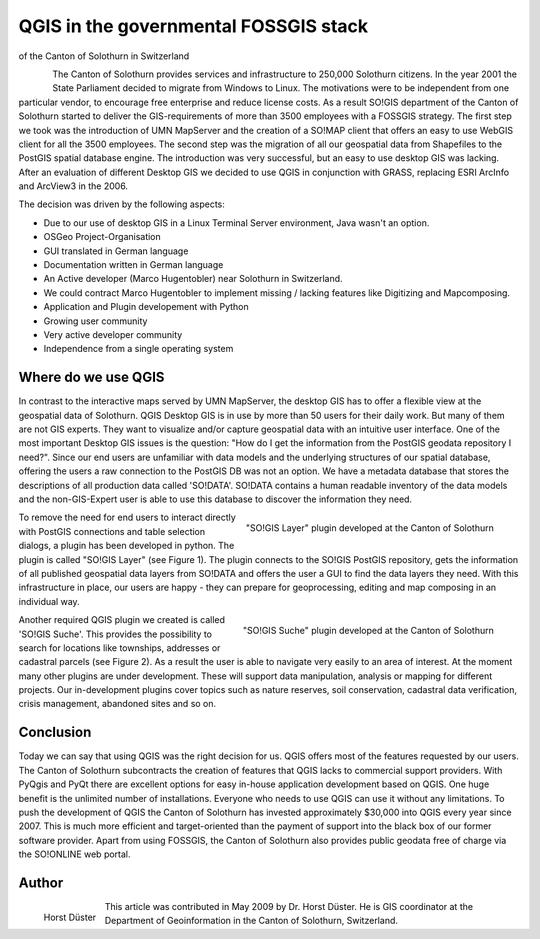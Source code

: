 
======================================
QGIS in the governmental FOSSGIS stack 
======================================

of the Canton of Solothurn in Switzerland

.. figure:: ./images/suisse_solothurn1.png
   :alt: Solothurn
   :scale: 60%
   :align: left

The Canton of Solothurn provides services and infrastructure to 250,000 Solothurn citizens. In the year 2001 the State Parliament decided to migrate from Windows to Linux. The motivations were to be independent from one particular vendor, to encourage free enterprise and reduce license costs. As a result SO!GIS department of the Canton of Solothurn started to deliver the GIS-requirements of more than 3500 employees with a FOSSGIS strategy.
The first step we took was the introduction of UMN MapServer and the creation of a SO!MAP client that offers an easy to use WebGIS client for all the 3500 employees. The second step was the migration of all our geospatial data from Shapefiles to the PostGIS spatial database engine. The introduction was very successful, but an easy to use desktop GIS was lacking.
After an evaluation of different Desktop GIS we decided to use QGIS in conjunction with GRASS, replacing ESRI ArcInfo and ArcView3 in the 2006.

The decision was driven by the following aspects:

* Due to our use of desktop GIS in a Linux Terminal Server environment, Java wasn't an option.
* OSGeo Project-Organisation
* GUI translated in German language
* Documentation written in German language
* An Active developer (Marco Hugentobler) near Solothurn in Switzerland.
* We could contract Marco Hugentobler to implement missing / lacking features like Digitizing and Mapcomposing.
* Application and Plugin developement with Python
* Growing user community
* Very active developer community
* Independence from a single operating system

Where do we use QGIS
====================

In contrast to the interactive maps served by UMN MapServer, the desktop GIS has to offer a flexible view at the geospatial data of Solothurn. QGIS Desktop GIS is in use by more than 50 users for their daily work. But many of them are not GIS experts. They want to visualize and/or capture geospatial data with an intuitive user interface.
One of the most important Desktop GIS issues is the question: "How do I get the information from the PostGIS geodata repository I need?". Since our end users are unfamiliar with data models and the underlying structures of our spatial database, offering the users a raw connection to the PostGIS DB was not an option. We have a metadata database that stores the descriptions of all production data called 'SO!DATA'.
SO!DATA contains a human readable inventory of the data models and the non-GIS-Expert user is able to use this database to discover the information they need.

.. figure:: ./images/suisse_solothurn2.png
   :alt: "SO!GIS Layer" plugin developed at the Canton of Solothurn
   :scale: 60%
   :align: right

   "SO!GIS Layer" plugin developed at the Canton of Solothurn

To remove the need for end users to interact directly with PostGIS connections and table selection dialogs, a plugin has been developed in python. The plugin is called "SO!GIS Layer" (see Figure 1). The plugin connects to the SO!GIS PostGIS repository, gets the information of all published geospatial data layers from SO!DATA and offers the user a GUI to find the data layers they need. With this infrastructure in place, our users are happy - they can prepare for geoprocessing, editing and map composing in an individual way.
 

.. figure:: ./images/suisse_solothurn3.png
   :alt: "SO!GIS Suche" plugin developed at the Canton of Solothurn
   :scale: 60%
   :align: right

   "SO!GIS Suche" plugin developed at the Canton of Solothurn

Another required QGIS plugin we created is called 'SO!GIS Suche'. This provides the possibility to search for locations like townships, addresses or cadastral parcels (see Figure 2). As a result the user is able to navigate very easily to an area of interest.
At the moment many other plugins are under development. These will support data manipulation, analysis or mapping for different projects. Our in-development plugins cover topics  such as nature reserves, soil conservation, cadastral data verification, crisis management, abandoned sites and so on.

Conclusion
==========

Today we can say that using QGIS was the right decision for us. QGIS offers most of the features requested by our users. The Canton of Solothurn subcontracts the creation of features that QGIS lacks to commercial support providers. With PyQgis and PyQt there are excellent options for easy in-house application development based on QGIS. One huge benefit is the unlimited number of installations. Everyone who needs to use QGIS can use it without any limitations. To push the development of QGIS the Canton of Solothurn has invested approximately $30,000 into QGIS every year since 2007. This is much more efficient and target-oriented than the payment of support into the black box of our former software provider. Apart from using FOSSGIS, the Canton of Solothurn also provides public geodata free of charge via the SO!ONLINE web portal.

Author
======

.. figure:: ./images/suisse_solothurnaut.jpg
   :alt: Horst Düster
   :height: 200
   :align: left

   Horst Düster

This article was contributed in May 2009 by Dr. Horst Düster. He is GIS coordinator at the Department of Geoinformation in the Canton of Solothurn, Switzerland.